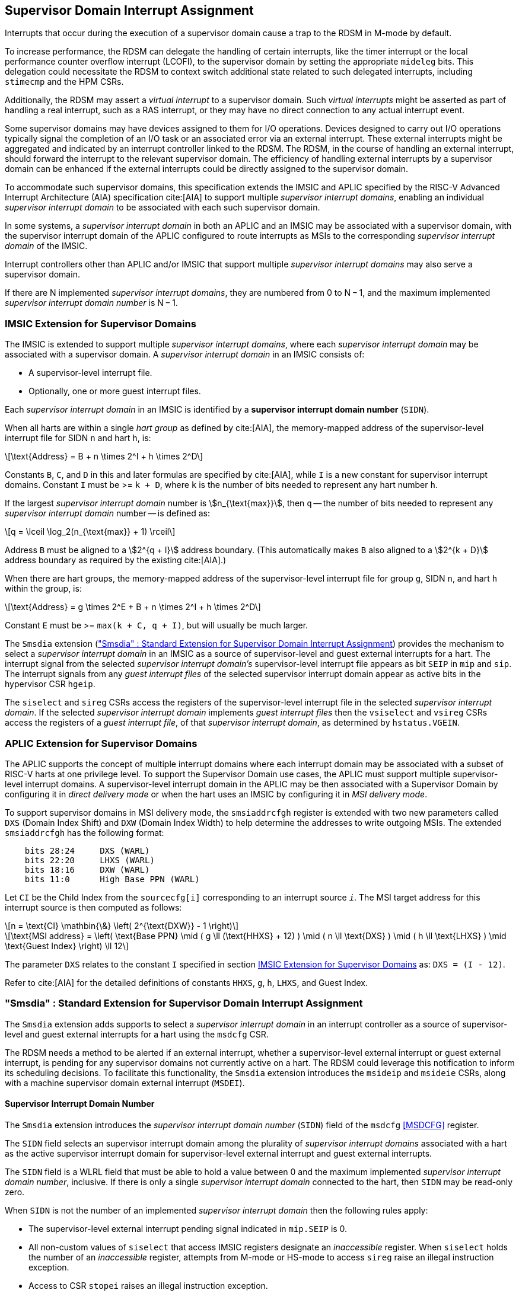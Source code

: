 [[Smsdia]]

== Supervisor Domain Interrupt Assignment

Interrupts that occur during the execution of a supervisor domain cause a trap
to the RDSM in M-mode by default.

To increase performance, the RDSM can delegate the handling of certain
interrupts, like the timer interrupt or the local performance counter
overflow interrupt (LCOFI), to the supervisor domain by setting the
appropriate `mideleg` bits. This delegation could necessitate the RDSM to
context switch additional state related to such delegated interrupts,
including `stimecmp` and the HPM CSRs.

Additionally, the RDSM may assert a _virtual interrupt_ to a supervisor domain.
Such _virtual interrupts_ might be asserted as part of handling a real
interrupt, such as a RAS interrupt, or they may have no direct connection to
any actual interrupt event.

Some supervisor domains may have devices assigned to them for I/O operations.
Devices designed to carry out I/O operations typically signal the completion
of an I/O task or an associated error via an external interrupt. These external
interrupts might be aggregated and indicated by an interrupt controller linked
to the RDSM. The RDSM, in the course of handling an external interrupt, should
forward the interrupt to the relevant supervisor domain. The efficiency of
handling external interrupts by a supervisor domain can be enhanced if the
external interrupts could be directly assigned to the supervisor domain.

To accommodate such supervisor domains, this specification extends the IMSIC
and APLIC specified by the RISC-V Advanced Interrupt Architecture (AIA)
specification cite:[AIA] to support multiple _supervisor interrupt domains_,
enabling an individual _supervisor interrupt domain_ to be associated with each
such supervisor domain.

In some systems, a _supervisor interrupt domain_ in both an APLIC and an IMSIC
may be associated with a supervisor domain, with the supervisor interrupt domain
of the APLIC configured to route interrupts as MSIs to the corresponding
_supervisor interrupt domain_ of the IMSIC.

Interrupt controllers other than APLIC and/or IMSIC that support multiple
_supervisor interrupt domains_ may also serve a supervisor domain.

If there are N implemented _supervisor interrupt domains_, they are numbered
from 0 to N − 1, and the maximum implemented _supervisor interrupt domain
number_ is N − 1.

[[SD-IMSIC]]
=== IMSIC Extension for Supervisor Domains

The IMSIC is extended to support multiple _supervisor interrupt domains_, where
each _supervisor interrupt domain_ may be associated with a supervisor domain.
A _supervisor interrupt domain_ in an IMSIC consists of:

* A supervisor-level interrupt file.
* Optionally, one or more guest interrupt files.

Each _supervisor interrupt domain_ in an IMSIC is identified by a *supervisor
interrupt domain number* (`SIDN`).

When all harts are within a single _hart group_ as defined by cite:[AIA],
the memory-mapped address of the supervisor-level interrupt file for SIDN `n`
and hart `h`, is:

[latexmath]
++++
\text{Address} = B + n \times 2^I + h \times 2^D
++++

Constants `B`, `C`, and `D` in this and later formulas are specified by
cite:[AIA], while `I` is a new constant for supervisor interrupt domains.
Constant `I` must be >= `k + D`, where `k` is the number of bits needed
to represent any hart number `h`.

If the largest _supervisor interrupt domain_ number is stem:[n_{\text{max}}],
then `q` -- the number of bits needed to represent any _supervisor interrupt
domain_ number -- is defined as:

[latexmath]
++++
q = \lceil \log_2(n_{\text{max}} + 1) \rceil
++++

Address `B` must be aligned to a stem:[2^{q + I}] address boundary. (This
automatically makes `B` also aligned to a stem:[2^{k + D}] address boundary
as required by the existing cite:[AIA].)

When there are hart groups, the memory-mapped address of the supervisor-level
interrupt file for group `g`, SIDN `n`, and hart `h` within the group, is:

[latexmath]
++++
\text{Address} = g \times 2^E + B + n \times 2^I + h \times 2^D
++++

Constant `E` must be >= `max(k + C, q + I)`, but will usually be much larger.

The `Smsdia` extension (<<SDI>>) provides the mechanism to select a
_supervisor interrupt domain_ in an IMSIC as a source of supervisor-level and
guest external interrupts for a hart. The interrupt signal from the selected
_supervisor interrupt domain's_ supervisor-level interrupt file appears as bit
`SEIP` in `mip` and `sip`. The interrupt signals from any _guest interrupt
files_ of the selected supervisor interrupt domain appear as active bits in
the hypervisor CSR `hgeip`.

The `siselect` and `sireg` CSRs access the registers of the supervisor-level
interrupt file in the selected _supervisor interrupt domain_. If the selected
_supervisor interrupt domain_ implements _guest interrupt files_ then the
`vsiselect` and `vsireg` CSRs access the registers of a _guest interrupt file_,
of that _supervisor interrupt domain_, as determined by `hstatus.VGEIN`.

[[SD-APLIC]]
=== APLIC Extension for Supervisor Domains

The APLIC supports the concept of multiple interrupt domains where each
interrupt domain may be associated with a subset of RISC-V harts at one
privilege level. To support the Supervisor Domain use cases, the APLIC
must support multiple supervisor-level interrupt domains. A supervisor-level
interrupt domain in the APLIC may be then associated with a Supervisor Domain by
configuring it in _direct delivery mode_ or when the hart uses an IMSIC by
configuring it in _MSI delivery mode_.

To support supervisor domains in MSI delivery mode, the `smsiaddrcfgh` register
is extended with two new parameters called `DXS` (Domain Index Shift) and
`DXW` (Domain Index Width) to help determine the addresses to write outgoing
MSIs. The extended `smsiaddrcfgh` has the following format:

[literal]
....
    bits 28:24     DXS (WARL)
    bits 22:20     LHXS (WARL)
    bits 18:16     DXW (WARL)
    bits 11:0      High Base PPN (WARL)
....

Let `CI` be the Child Index from the `sourcecfg[i]` corresponding to an
interrupt source `_i_`. The MSI target address for this interrupt source
is then computed as follows:

[latexmath]
++++
n = \text{CI} \mathbin{\&} \left( 2^{\text{DXW}} - 1 \right)
++++

[latexmath]
++++
\text{MSI address} =
\left(
  \text{Base PPN}
  \mid ( g \ll (\text{HHXS} + 12) )
  \mid ( n \ll \text{DXS} )
  \mid ( h \ll \text{LHXS} )
  \mid \text{Guest Index}
\right) \ll 12
++++

The parameter `DXS` relates to the constant `I` specified in section <<SD-IMSIC>>
as: `DXS = (I - 12)`.

Refer to cite:[AIA] for the detailed definitions of constants `HHXS`, `g`, `h`,
`LHXS`, and Guest Index.

[[SDI]]
=== "Smsdia" : Standard Extension for Supervisor Domain Interrupt Assignment

The `Smsdia` extension adds supports to select a _supervisor interrupt domain_
in an interrupt controller as a source of supervisor-level and guest external
interrupts for a hart using the `msdcfg` CSR.

The RDSM needs a method to be alerted if an external interrupt, whether a
supervisor-level external interrupt or guest external interrupt, is pending for
any supervisor domains not currently active on a hart. The RDSM could leverage
this notification to inform its scheduling decisions. To facilitate this
functionality, the `Smsdia` extension introduces the `msideip` and `msideie`
CSRs, along with a machine supervisor domain external interrupt (`MSDEI`).

==== Supervisor Interrupt Domain Number

The `Smsdia` extension introduces the _supervisor interrupt domain number_
(`SIDN`) field of the `msdcfg` <<MSDCFG>> register.

The `SIDN` field selects an supervisor interrupt domain among the plurality of
_supervisor interrupt domains_ associated with a hart as the active supervisor
interrupt domain for supervisor-level external interrupt and guest external
interrupts.

The `SIDN` field is a WLRL field that must be able to hold a value between 0
and the maximum implemented _supervisor interrupt domain number_, inclusive.
If there is only a single _supervisor interrupt domain_ connected to the hart,
then `SIDN` may be read-only zero.

When `SIDN` is not the number of an implemented _supervisor interrupt domain_
then the following rules apply:

* The supervisor-level external interrupt pending signal indicated in `mip.SEIP`
  is 0.
* All non-custom values of `siselect` that access IMSIC registers designate an
  _inaccessible_ register. When `siselect` holds the number of an _inaccessible_
  register, attempts from M-mode or HS-mode to access `sireg` raise an illegal
  instruction exception.
* Access to CSR `stopei` raises an illegal instruction exception.
* The `hstatus.vgein` field is read-only zero.
* `hgeip` and `hgeie` are read-only 0.

When the _supervisor interrupt domain_ selected by `msdcfg.SIDN` is an
implemented, and is an IMSIC, the following rules apply:

* The supervisor-level external interrupt pending signal of supervisor-level
  interrupt file of the selected _supervisor interrupt domain_ is indicated in
  `mip.SEIP`.
* The `siselect` and `stopei` CSRs operate on the registers of the
  supervisor-level interrupt file in the selected _supervisor interrupt
  domain_.
* The guest external interrupt pending signals of the _guest interrupt files_
  of selected _supervisor interrupt domain_ are indicated in the `hgeip` CSR.
* The `hstatus.VGEIN` selects a _guest interrupt file_ in the selected supervisor
  interrupt domain and `vsiselect` and `vstopei` CSRs operate on the registers
  of the corresponding _guest interrupt file_.

When the _supervisor interrupt domain_ selected by `msdcfg.SIDN` is implemented,
and is an APLIC, the following rules apply:

* The supervisor-level external interrupt pending signal of the selected APLIC
  _supervisor interrupt domain_ is indicated in `mip.SEIP`.

[NOTE]
====
The `Smsdia` extension provides for directly associating a _supervisor interrupt
domain_ with up to 64 supervisor domains. The RDSM may emulate interrupt
controllers for additional supervisor domains.

To emulate an IMSIC _supervisor interrupt domain_, the RDSM may use the illegal
instruction trap facilitated by AIA-added state-enable bits to
`mstateen0/mstateen0h` for emulation purposes.
====

==== Hypervisor Guest External Interrupt Registers (`hgeip` and `hgeie`)

When the H extension is also implemented, the implementation must internally
maintain an array of registers that hold the state of the `hgeip` and `hgeie`
CSRs, with one pair of registers per implemented supervisor interrupt domain
number. The `hgeip` and `hgeie` CSRs access the element of this array
corresponding to the value of `msdcfg.SIDN`.

==== Machine supervisor interrupt domain external interrupt pending (`msideip/msideiph`)

The `msideip` is a 64-bit read-only machine-mode register, formatted as shown in
<<MSIDEIP>>. The CSR number for `msideip` is 0xF4F.

When MXLEN=32, `msideiph` is a 32-bit read-only register which aliases bits
63:32 of `msideip`. When MXLEN=64, `msideiph` does not exist. The CSR number for
`msideiph` is 0xF5F.

[[MSIDEIP]]
.`msideip` register

[wavedrom, , ]
....
{reg: [
  {bits: 64, name: 'Interrupts'},
], config:{lanes: 1, hspace:1024}}
....

Each bit __i__ in the register summarizes the external interrupts pending in the
_supervisor interrupt domain_ numbered __i__.

When the _supervisor interrupt domain_ identified by __i__ is implemented by an
APLIC, the bit __i__ indicates the state of the supervisor-level external interrupt
pending signal provided by the _supervisor interrupt domain_ in that APLIC.

When the _supervisor interrupt domain_ identified by __i__ is implemented by an
IMSIC, bit __i__ must be set to one if and only if either of the following
conditions holds:

* the SEIP signal for _supervisor interrupt domain_ __i__ is asserted; or
* the bitwise logical AND of the internal `hgeip` and `hgeie` registers for
  _supervisor interrupt domain_ __i__ is nonzero (i.e., the value that SGEIP
  would have for that domain).

The summary of external interrupts pending in a _supervisor interrupt domain_ is
visible in the `msideip` register even when `msdcfg.SIDN` is not the valid number
of an implemented _supervisor interrupt domain_.

==== Machine supervisor interrupt domain external interrupt enable (`msideie/msideieh`)

The `msideie` is a 64-bit read-write machine-mode register, formatted as shown in
<<MSIDEIE>>. The CSR number for `msideie` is 0x74F.

When MXLEN=32, `msideieh` is a 32-bit read-write machine-mode register which
aliases bits 63:32 of `msideie`. When MXLEN=64, `msideieh` does not exist. The
CSR number for `msideieh` is 0x75F.

[[MSIDEIE]]
.`msideie` register

[wavedrom, , ]
....
{reg: [
  {bits: 64, name: 'Interrupts (WARL)'},
], config:{lanes: 1, hspace:1024}}
....

The `msideie` CSR selects the subset of _supervisor interrupt domains_ that
cause a machine supervisor domain external interrupt (`MSDEI`). The enable
bits in `msideie` do not affect the supervisor-level external interrupt and
guest external interrupt pending signals from the _supervisor interrupt
domain_ selected by `msdcfg.SIDN`.

==== Machine and Supervisor Interrupt registers (`mip/mie` and `sip/sie`)

The `Smsdia` extension introduces the machine supervisor domain external
interrupt (`MSDEI`). This interrupt is assigned to bit 14 in the `mip`,
`mie`, `sip`, and `sie` registers. The bit 14 in `mip` and `sip` is called
`MSDEIP` and the same bit in `mie` and `sie` is called `MSDEIE`. The
`mideleg` register controls the delegation of `MSDEI` to S-mode. This
interrupt cannot be delegated to VS-mode and bit 14 of `hideleg` is
read-only zero.

The `mip.MSDEIP` bit read-only and is set to 1 if the bitwise logical AND of CSRs
`msideip` and `msideie` is nonzero in any bit. The `mie.MSDEIE` bit is writable.

When bit 14 of `mideleg` is zero, `sip.MSDEIP` and `sie.MSDEIE` are read-only
zeros. Else, `sip.MSDEIP` and `sie.MSDEIE` are aliases of `mip.MSDEIP` and
`mie.MSDEIE`.

Multiple simultaneous interrupts destined for different privilege modes are
handled in decreasing order of destined privilege mode. For the base Privileged
ISA's major interrupts (numbers 0-15), multiple simultaneous interrupts destined
for the same privilege mode are handled in the following decreasing default
priority order: MEI, MSI, MTI, MSDEI, SEI, SSI, STI, SGEI, VSEI, VSSI, VSTI,
LCOFI.

[NOTE]
====
The RDSM may use the machine supervisor interrupt domain external interrupt to determine if
a supervisor domain has become ready to run since it was last descheduled. When
a supervisor domain that has a supervisor domain interrupt controller directly
assigned to it, the RDSM updates the `msdcfg.SIDN` to select that supervisor
interrupt domain and may clear the bit corresponding to that supervisor
interrupt domain in `msideie` prior to resuming execution of the supervisor
domain.

The RDSM may delegate `MSDEI` to a supervisor domain that may be entrusted by
the RDSM to get notified about supervisor domain external interrupts pending for
one or more other supervisor domains. Typically, this use case involves a single
supervisor domain that is trusted by the RDSM to receive such notifications. The
delegation supports optimizing the exit sequence from such supervisor domain by
enabling such supervisor domains to voluntarily yield execution in response to
pending interrupts for the other supervisor domains.
====

=== "Smgeien/Ssgeien" : Standard Extension for Machine Guest External Interrupt Enables

The `Smgeien` extension enables access to a subset of the guest interrupt
files within a _supervisor interrupt domain_ in an IMSIC to a supervisor domain.
The `Smgeien` extension depends on the `Smsdia` extension.

The `Smgeien` extension depends on the `Smaia` and the H extension.
When `Smgeien` is implemented, the bit 9 of `mvien` must be writable.

This extension introduces an MXLEN read-write WARL register named `mgeien`,
formatted as shown in <<MGEIEN>> for RV64 and in <<MGEIEN32>> for RV32. The CSR
number is 0x74D.

[[MGEIEN]]
.`mgeien` register for RV64

[wavedrom, , ]
....
{reg: [
  {bits:  1, name: 'A'},
  {bits: 63, name: 'GIF'},
], config:{lanes: 1, hspace:1024}}
....

[[MGEIEN32]]
.`mgeien` register for RV32

[wavedrom, , ]
....
{reg: [
  {bits:  1, name: 'A'},
  {bits: 31, name: 'GIF'},
], config:{lanes: 1, hspace:1024}}
....

[NOTE]
====
The RDSM may use bit 9 of `mvien` to control access to the supervisor-level
interrupt file in the _supervisor interrupt domain_ selected by `msdcfg.SIDN`.
====

Each bit of the `GIF` field when set to 1 enables access to corresponding _guest
interrupt file_ in the _supervisor interrupt domain_ selected by `msdcfg.SIDN`.

The number of writable bits in mgeien is determined by the maximum `GEILEN`
value across all supervisor interrupt domains, and this maximum is referred to
as `MGEILEN`. If `MGEILEN` is nonzero, bits `MGEILEN:1` shall be writable in
`mgeien`. All other bit positions in the `GIF` field shall be read-only zeros.

For a supervisor-level environment, extension `Ssgeien` is essentially the same
as `Smgeien` except excluding the machine-level CSRs and behavior not directly
visible to supervisor level.

If the _supervisor interrupt domain_ selected by `msdcfg.SIDN` is implemented
then:

* Bits `GEILEN:1` of `hgeip` are read-only aliases of the same bits in the
  internal `hgeip` register selected by `msdcfg.SIDN` if the bit at the same
  position in `mgeien` is 1. All other bits of `hgeip` are zero.

* Bits `GEILEN:1` of `hgeie` are writable aliases of the same bits in the
  internal `hgeie` register selected by `msdcfg.SIDN` if the bit at the same
  position in `mgeien` is 1. All other bits of `hgeie` are read-only zero.

* If `hstatus.VGEIN` is not 0 and the bit selected by `VGEIN` in `mgeien` is 1
  then the `vsiselect`, `vsireg`, and `vstopei` CSRs operate on the registers of
  the _guest interrupt file_ selected by `VGEIN`. If `VGEIN` is 0 or the the bit
  selected by `VGEIN` in `mgeien` is 0 then the `vsiselect`, `vsireg`, and
  `vstopei` CSRs operate as-if the `VGEIN` is the number of an unimplemented
  guest external interrupt.

The `mgeien.A` bit, when set to 1, enables `msideip` to accumulate all external
interrupts for the supervisor interrupt domain; otherwise, `msideip` accumulates
only the subset of guest external interrupts determined by `mgeien.GIF`. When
`mgeien.A` is 0, the SEIP for the supervisor interrupt domain is accumulated in
`msideip` if it is not delegated to the supervisor domain.

Each bit __i__ of `msideip`, corresponding to an implemented _supervisor
interrupt domain_, must be set to one if and only if the relevant interrupt
source is active.

Specifically:

* If __i__ equals `msdcfg.SIDN`, the bit is set to one if and only if either:

** `mip.SEIP` is 1 and bit 9 (for SEI) of `mideleg` is zero; or

** `mip.SEIP` is 1 and `mgeien.A` is 1; or

** The bitwise logical AND of the following three components of the _supervisor
   interrupt domain_ is nonzero:
   *** the _internal_ `hgeip`,
   *** the _internal_ `hgeie`, and
   *** the _logical complement_ of `mgeien` if `mgeien.A` is 0; otherwise, a
       value of all 1s.

The number of bits implemented in `hgeip` and `hgeie` is referred to as
`GEILEN`. When `GEILEN` is nonzero, the Privileged Specification requires that
the least significant bits, excluding bit 0, be implemented first. Hence, if
`GEILEN` is nonzero, bits `GEILEN:1` shall be writable in `hgeie`, and all
other bit positions shall be read-only zeros in both `hgeip` and `hgeie`. When
the `Ssgeien` extension is implemented, this rule does not apply, and:

* The guest external interrupts and their enables may not be contiguous in
  `hgeip` and `hgeie`, respectively.
* The supervisor-level and guest interrupt files may not be laid out
  contiguously in memory.
* The supervisor-level interrupt file may not be available to a supervisor
  domain even when guest interrupt files are available.


[NOTE]
====
The `Smgeien` extension is intended for use cases involving supervisor domains
that share the guest interrupt files in a _supervisor interrupt domain_.

Typically, one of the supervisor domains participating in the scheme acts as
a donor domain that initially has access to all the interrupt files. Such a
donor supervisor domain may then donate one or more interrupt files--usually
_guest interrupt files--to a recipient supervisor domain, either temporarily
or permanently, by invoking SBI functions provided by the RDSM. Once the
interrupt files have been made accessible to the recipient domain by the RDSM,
the donor domain is not expected to access them.

The memory locations of the accessible guest interrupt files, along with their
guest external interrupt numbers, are communicated to recipient supervisor
domains by the RDSM through software mechanisms such as SBI.
====
